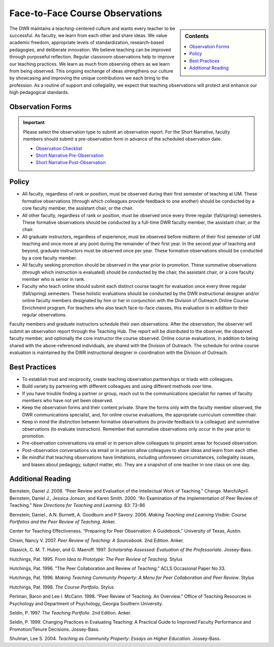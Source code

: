 ================================
Face-to-Face Course Observations
================================
.. sidebar:: Contents

    .. contents:: 
        :local:

The DWR maintains a teaching-centered culture and wants every teacher to be successful. As faculty, we learn from each other and share ideas. We value academic freedom, appropriate levels of standardization, research-based pedagogies, and deliberate innovation. We believe teaching can be improved through purposeful reflection. Regular classroom observations help to improve our teaching practices. We learn as much from observing others as we learn from being observed. This ongoing exchange of ideas strengthens our culture by showcasing and improving the unique contributions we each bring to the profession. As a routine of support and collegiality, we expect that teaching observations will protect and enhance our high pedagogical standards.

Observation Forms
------------------

.. Important:: 

    Please select the observation type to submit an observation report. For the Short Narrative, faculty members should submit a pre-observation form in advance of the scheduled observation date. 

    * `Observation Checklist <https://example.com>`_
    * `Short Narrative Pre-Observation <https://example.com>`_
    * `Short Narrative Post-Observation <https://example.com>`_


Policy
------

* All faculty, regardless of rank or position, must be observed during their first semester of teaching at UM. These formative observations (through which colleagues provide feedback to one another) should be conducted by a core faculty member, the assistant chair, or the chair.

* All other faculty, regardless of rank or position, must be observed once every three regular (fall/spring) semesters. These formative observations should be conducted by a full-time DWR faculty member, the assistant chair, or the chair.

* All graduate instructors, regardless of experience, must be observed before midterm of their first semester of UM teaching and once more at any point during the remainder of their first year. In the second year of teaching and beyond, graduate instructors must be observed once per year. These formative observations should be conducted by a core faculty member.

* All faculty seeking promotion should be observed in the year prior to promotion. These summative observations (through which instruction is evaluated) should be conducted by the chair, the assistant chair, or a core faculty member who is senior in rank.

* Faculty who teach online should submit each distinct course taught for evaluation once every three regular (fall/spring) semesters. These holistic evaluations should be conducted by the DWR instructional designer and/or online faculty members designated by him or her in conjunction with the Division of Outreach Online Course Enrichment program. For teachers who also teach face-to-face classes, this evaluation is in addition to their regular observations.

Faculty members and graduate instructors schedule their own observations. After the observation, the observer will submit an observation report through the Teaching Hub. The report will be distributed to the observer, the observed faculty member, and optionally the core instructor the course observed. Online course evaluations, in addition to being shared with the above-referenced individuals, are shared with the Division of Outreach. The schedule for online course evaluation is maintained by the DWR instructional designer in coordination with the Division of Outreach.

Best Practices
---------------
* To establish trust and reciprocity, create teaching observation partnerships or triads with colleagues.
* Build variety by partnering with different colleagues and using different methods over time.
* If you have trouble finding a partner or group, reach out to the communications specialist for names of faculty members who have not yet been observed.
* Keep the observation forms and their content private. Share the forms only with the faculty member observed, the DWR communications specialist, and, for online course evaluations, the appropriate curriculum committee chair.
* Keep in mind the distinction between formative observations (to provide feedback to a colleague) and summative observations (to evaluate instruction). Remember that summative observations only occur in the year prior to promotion.
* Pre-observation conversations via email or in person allow colleagues to pinpoint areas for focused observation.
* Post-observation conversations via email or in person allow colleagues to share ideas and learn from each other.
* Be mindful that teaching observations have limitations, including unforeseen circumstances, collegiality issues, and biases about pedagogy, subject matter, etc. They are a snapshot of one teacher in one class on one day.

Additional Reading
------------------
Bernstein, Daniel J. 2008. “Peer Review and Evaluation of the Intellectual Work of Teaching.” Change. March/April.
Bernstein, Daniel J., Jessica Jonson, and Karen Smith. 2000. “An Examination of the Implementation of Peer Review of Teaching.” *New Directions for Teaching and Learning*. 83: 73-86

Bernstein, Daniel., A.N. Burnett, A. Goodburn and P Savory. 2006. *Making Teaching and Learning Visible: Course Portfolios and the Peer Review of Teaching*. Anker.

Center for Teaching Effectiveness. “Preparing for Peer Observation: A Guidebook.” University of Texas, Austin.

Chism, Nancy V. 2007. *Peer Review of Teaching: A Sourcebook*. 2nd Edition. Anker.

Glassick, C. M. T. Huber, and G. Maeroff. 1997. *Scholarship Assessed: Evaluation of the Professoriate*. Jossey-Bass.

Hutchings, Pat. 1995. *From Idea to Prototype: The Peer Review of Teaching*. Stylus

Hutchings, Pat. 1996. “The Peer Collaboration and Review of Teaching.” ACLS Occasional Paper No 33.

Hutchings, Pat. 1996. *Making Teaching Community Property: A Menu for Peer Collaboration and Peer Review*. Stylus

Hutchings, Pat. 1998. *The Course Portfolio*. Stylus

Perlman, Baron and Lee I. McCann. 1998. “Peer Review of Teaching: An Overview.” Office of Teaching Resources in Psychology and Department of Psychology, Georgia Southern University.

Seldin, P. 1997. *The Teaching Portfolio*. 2nd Edition. Anker.

Seldin, P. 1999. Changing Practices in Evaluating Teaching: A Practical Guide to Improved Faculty Performance and Promotion/Tenure Decisions. Jossey-Bass.

Shulman, Lee S. 2004. *Teaching as Community Property: Essays on Higher Education*. Jossey-Bass.
